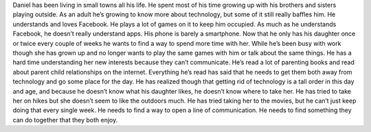 .. image:: http://thumbs.dreamstime.com/z/handsome-35-years-old-man-23960301.jpg
  :height 300px
  :width  200px
  :scale  70
  :alt:  alternate text
  :align: center


  - **Name:** Daniel Reed
  - **Age:** 36
  - **Hobbies and Interests:** Crafts, Repairs, Facebook
  - **Occupation:** Line Manager
  - **Location:** Collegedale, Tennessee

  Daniel is a 36 year old parent who has recently gotten a divorce. He has a daughter who has just turned 10. He works a job as a manager at a factory. He has really good people skills so the day to day handling of the workers really suits him. All of them respect him because of the understanding way he treats them. Daniel has been in the job for a long time and has always worked the late shift. The workers on that shift are like a second family to him. When he comes home he has to sleep until late in the afternoon, so he hasn’t always had a lot of time with his daughter.
Daniel has been living in small towns all his life. He spent most of his time growing up with his brothers and sisters playing outside. As an adult he’s growing to know more about technology, but some of it still really baffles him. He understands and loves Facebook. He plays a lot of games on it to keep him occupied. As much as he understands Facebook, he doesn’t really understand apps. His phone is barely a smartphone.
Now that he only has his daughter once or twice every couple of weeks he wants to find a way to spend more time with her. While he’s been busy with work though she has grown up and no longer wants to play the same games with him or talk about the same things. He has a hard time understanding her new interests because they can’t communicate. He’s read a lot of parenting books and read about parent child relationships on the internet. Everything he’s read has said that he needs to get them both away from technology and go some place for the day.
He has realized though that getting rid of technology is a tall order in this day and age, and because he doesn’t know what his daughter likes, he doesn’t know where to take her. He has tried to take her on hikes but she doesn’t seem to like the outdoors much. He has tried taking her to the movies, but he can’t just keep doing that every single week. He needs to find a way to open a line of communication. He needs to find something they can do together that they both enjoy.
